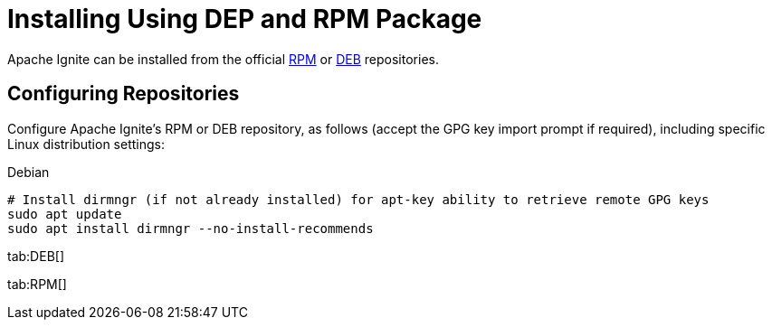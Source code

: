 = Installing Using DEP and RPM Package

Apache Ignite can be installed from the official link:https://www.apache.org/dist/ignite/rpm[RPM] or link:https://www.apache.org/dist/ignite/deb[DEB] repositories.

== Configuring Repositories

Configure Apache Ignite's RPM or DEB repository, as follows (accept ​the ​GPG key import prompt if required), including specific Linux distribution settings:


.Debian
[source, shell]
----
# Install dirmngr (if not already installed) for apt-key ability to retrieve remote GPG keys
sudo apt update
sudo apt install dirmngr --no-install-recommends
----

[tabs]
--
tab:DEB[]

tab:RPM[]
--

